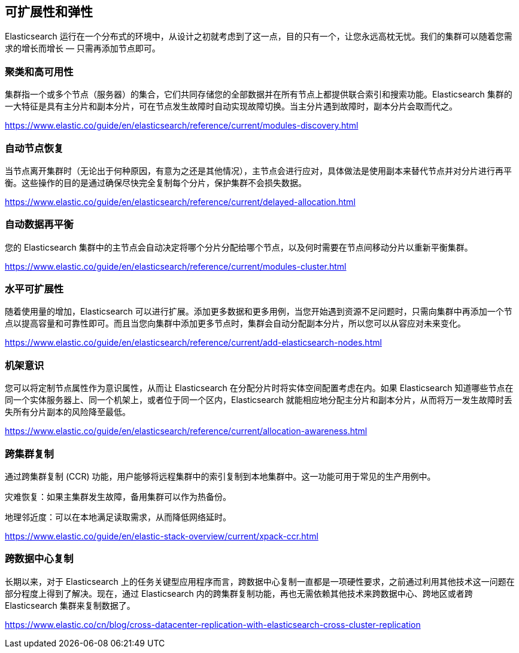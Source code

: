 == 可扩展性和弹性

Elasticsearch 运行在一个分布式的环境中，从设计之初就考虑到了这一点，目的只有一个，让您永远高枕无忧。我们的集群可以随着您需求的增长而增长 — 只需再添加节点即可。

=== 聚类和高可用性

集群指一个或多个节点（服务器）的集合，它们共同存储您的全部数据并在所有节点上都提供联合索引和搜索功能。Elasticsearch 集群的一大特征是具有主分片和副本分片，可在节点发生故障时自动实现故障切换。当主分片遇到故障时，副本分片会取而代之。

https://www.elastic.co/guide/en/elasticsearch/reference/current/modules-discovery.html

=== 自动节点恢复

当节点离开集群时（无论出于何种原因，有意为之还是其他情况），主节点会进行应对，具体做法是使用副本来替代节点并对分片进行再平衡。这些操作的目的是通过确保尽快完全复制每个分片，保护集群不会损失数据。

https://www.elastic.co/guide/en/elasticsearch/reference/current/delayed-allocation.html

=== 自动数据再平衡

您的 Elasticsearch 集群中的主节点会自动决定将哪个分片分配给哪个节点，以及何时需要在节点间移动分片以重新平衡集群。

https://www.elastic.co/guide/en/elasticsearch/reference/current/modules-cluster.html

=== 水平可扩展性

随着使用量的增加，Elasticsearch 可以进行扩展。添加更多数据和更多用例，当您开始遇到资源不足问题时，只需向集群中再添加一个节点以提高容量和可靠性即可。而且当您向集群中添加更多节点时，集群会自动分配副本分片，所以您可以从容应对未来变化。

https://www.elastic.co/guide/en/elasticsearch/reference/current/add-elasticsearch-nodes.html

=== 机架意识

您可以将定制节点属性作为意识属性，从而让 Elasticsearch 在分配分片时将实体空间配置考虑在内。如果 Elasticsearch 知道哪些节点在同一个实体服务器上、同一个机架上，或者位于同一个区内，Elasticsearch 就能相应地分配主分片和副本分片，从而将万一发生故障时丢失所有分片副本的风险降至最低。

https://www.elastic.co/guide/en/elasticsearch/reference/current/allocation-awareness.html

=== 跨集群复制

通过跨集群复制 (CCR) 功能，用户能够将远程集群中的索引复制到本地集群中。这一功能可用于常见的生产用例中。

灾难恢复：如果主集群发生故障，备用集群可以作为热备份。

地理邻近度：可以在本地满足读取需求，从而降低网络延时。

https://www.elastic.co/guide/en/elastic-stack-overview/current/xpack-ccr.html

=== 跨数据中心复制

长期以来，对于 Elasticsearch 上的任务关键型应用程序而言，跨数据中心复制一直都是一项硬性要求，之前通过利用其他技术这一问题在部分程度上得到了解决。现在，通过 Elasticsearch 内的跨集群复制功能，再也无需依赖其他技术来跨数据中心、跨地区或者跨 Elasticsearch 集群来复制数据了。

https://www.elastic.co/cn/blog/cross-datacenter-replication-with-elasticsearch-cross-cluster-replication